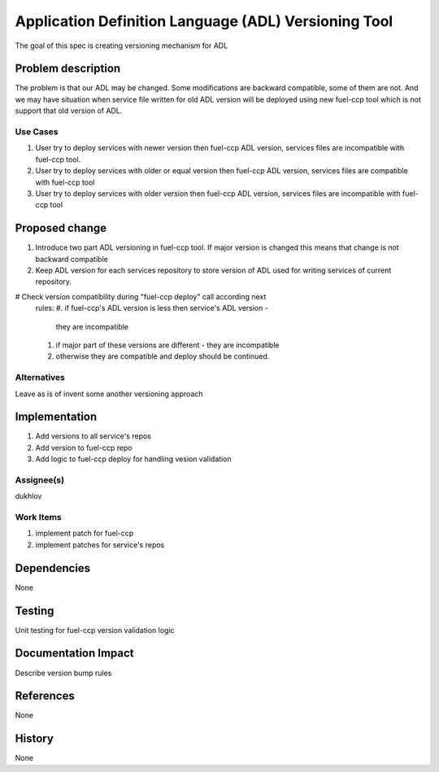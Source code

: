 =====================================================
Application Definition Language (ADL) Versioning Tool
=====================================================

The goal of this spec is creating versioning mechanism for ADL


Problem description
===================

The problem is that our ADL may be changed. Some modifications are
backward compatible, some of them are not. And we may have situation when
service file written for old ADL version will be deployed using new fuel-ccp
tool which is not support that old version of ADL.

Use Cases
---------

#. User try to deploy services with newer version then fuel-ccp ADL version,
   services files are incompatible with fuel-ccp tool.
#. User try to deploy services with older or equal version then fuel-ccp ADL
   version, services files are compatible with fuel-ccp tool
#. User try to deploy services with older version then fuel-ccp ADL
   version, services files are incompatible with fuel-ccp tool

Proposed change
===============

#. Introduce two part ADL versioning in fuel-ccp tool. If major version is
   changed this means that change is not backward compatible
#. Keep ADL version for each services repository to store version of ADL used
   for writing services of current repository.
#  Check version compatibility during "fuel-ccp deploy" call according next
   rules:
   #. if fuel-ccp's ADL version is less then service's ADL version -
      they are incompatible
   #. if major part of these versions are different - they are incompatible
   #. otherwise they are compatible and deploy should be continued.


Alternatives
------------

Leave as is of invent some another versioning approach

Implementation
==============
#. Add versions to all service's repos
#. Add version to fuel-ccp repo
#. Add logic to fuel-ccp deploy for handling vesion validation

Assignee(s)
-----------
dukhlov

Work Items
----------
#. implement patch for fuel-ccp
#. implement patches for service's repos

Dependencies
============
None


Testing
=======

Unit testing for fuel-ccp version validation logic


Documentation Impact
====================

Describe version bump rules

References
==========

None

History
=======

None
